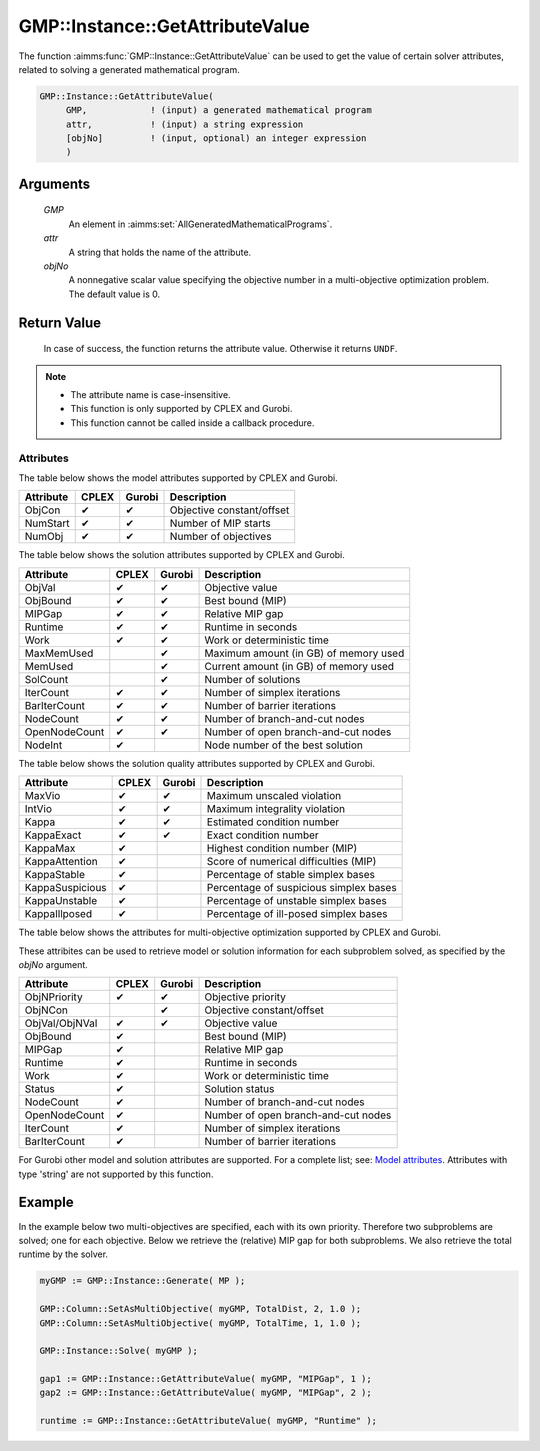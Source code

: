 .. aimms:function:: GMP::Instance::GetAttributeValue(GMP)

.. _GMP::Instance::GetAttributeValue:

GMP::Instance::GetAttributeValue
================================

The function :aimms:func:`GMP::Instance::GetAttributeValue` can be used to get the value
of certain solver attributes, related to solving a generated mathematical program.

.. code-block:: aimms

    GMP::Instance::GetAttributeValue(
         GMP,            ! (input) a generated mathematical program
         attr,           ! (input) a string expression
         [objNo]         ! (input, optional) an integer expression
         )

Arguments
---------

    *GMP*
        An element in :aimms:set:`AllGeneratedMathematicalPrograms`.

    *attr*
        A string that holds the name of the attribute.

    *objNo*
        A nonnegative scalar value specifying the objective number in a
        multi-objective optimization problem. The default value is 0.

Return Value
------------

    In case of success, the function returns the attribute value. Otherwise it returns ``UNDF``.

.. note::

    -  The attribute name is case-insensitive.

    -  This function is only supported by CPLEX and Gurobi.

    -  This function cannot be called inside a callback procedure.

Attributes
~~~~~~~~~~

| The table below shows the model attributes supported by CPLEX and Gurobi.

+-----------------+--------+--------+----------------------------------------+
| Attribute       | CPLEX  | Gurobi | Description                            |
+=================+========+========+========================================+
| ObjCon          | ✔      | ✔      | Objective constant/offset              |
+-----------------+--------+--------+----------------------------------------+
| NumStart        | ✔      | ✔      | Number of MIP starts                   |
+-----------------+--------+--------+----------------------------------------+
| NumObj          | ✔      | ✔      | Number of objectives                   |
+-----------------+--------+--------+----------------------------------------+

| The table below shows the solution attributes supported by CPLEX and Gurobi.

+-----------------+--------+--------+----------------------------------------+
| Attribute       | CPLEX  | Gurobi | Description                            |
+=================+========+========+========================================+
| ObjVal          | ✔      | ✔      | Objective value                        |
+-----------------+--------+--------+----------------------------------------+
| ObjBound        | ✔      | ✔      | Best bound (MIP)                       |
+-----------------+--------+--------+----------------------------------------+
| MIPGap          | ✔      | ✔      | Relative MIP gap                       |
+-----------------+--------+--------+----------------------------------------+
| Runtime         | ✔      | ✔      | Runtime in seconds                     |
+-----------------+--------+--------+----------------------------------------+
| Work            | ✔      | ✔      | Work or deterministic time             |
+-----------------+--------+--------+----------------------------------------+
| MaxMemUsed      |        | ✔      | Maximum amount (in GB) of memory used  |
+-----------------+--------+--------+----------------------------------------+
| MemUsed         |        | ✔      | Current amount (in GB) of memory used  |
+-----------------+--------+--------+----------------------------------------+
| SolCount        |        | ✔      | Number of solutions                    |
+-----------------+--------+--------+----------------------------------------+
| IterCount       | ✔      | ✔      | Number of simplex iterations           |
+-----------------+--------+--------+----------------------------------------+
| BarIterCount    | ✔      | ✔      | Number of barrier iterations           |
+-----------------+--------+--------+----------------------------------------+
| NodeCount       | ✔      | ✔      | Number of branch-and-cut nodes         |
+-----------------+--------+--------+----------------------------------------+
| OpenNodeCount   | ✔      | ✔      | Number of open branch-and-cut nodes    |
+-----------------+--------+--------+----------------------------------------+
| NodeInt         | ✔      |        | Node number of the best solution       |
+-----------------+--------+--------+----------------------------------------+

| The table below shows the solution quality attributes supported by CPLEX and Gurobi.

+-----------------+--------+--------+----------------------------------------+
| Attribute       | CPLEX  | Gurobi | Description                            |
+=================+========+========+========================================+
| MaxVio          | ✔      | ✔      | Maximum unscaled violation             |
+-----------------+--------+--------+----------------------------------------+
| IntVio          | ✔      | ✔      | Maximum integrality violation          |
+-----------------+--------+--------+----------------------------------------+
| Kappa           | ✔      | ✔      | Estimated condition number             |
+-----------------+--------+--------+----------------------------------------+
| KappaExact      | ✔      | ✔      | Exact condition number                 |
+-----------------+--------+--------+----------------------------------------+
| KappaMax        | ✔      |        | Highest condition number (MIP)         |
+-----------------+--------+--------+----------------------------------------+
| KappaAttention  | ✔      |        | Score of numerical difficulties (MIP)  |
+-----------------+--------+--------+----------------------------------------+
| KappaStable     | ✔      |        | Percentage of stable simplex bases     |
+-----------------+--------+--------+----------------------------------------+
| KappaSuspicious | ✔      |        | Percentage of suspicious simplex bases |
+-----------------+--------+--------+----------------------------------------+
| KappaUnstable   | ✔      |        | Percentage of unstable simplex bases   |
+-----------------+--------+--------+----------------------------------------+
| KappaIllposed   | ✔      |        | Percentage of ill-posed simplex bases  |
+-----------------+--------+--------+----------------------------------------+

| The table below shows the attributes for multi-objective optimization supported by CPLEX and Gurobi.
These attribites can be used to retrieve model or solution information for each subproblem solved,
as specified by the *objNo* argument.

+-----------------+--------+--------+----------------------------------------+
| Attribute       | CPLEX  | Gurobi | Description                            |
+=================+========+========+========================================+
| ObjNPriority    | ✔      | ✔      | Objective priority                     |
+-----------------+--------+--------+----------------------------------------+
| ObjNCon         |        | ✔      | Objective constant/offset              |
+-----------------+--------+--------+----------------------------------------+
| ObjVal/ObjNVal  | ✔      | ✔      | Objective value                        |
+-----------------+--------+--------+----------------------------------------+
| ObjBound        | ✔      |        | Best bound (MIP)                       |
+-----------------+--------+--------+----------------------------------------+
| MIPGap          | ✔      |        | Relative MIP gap                       |
+-----------------+--------+--------+----------------------------------------+
| Runtime         | ✔      |        | Runtime in seconds                     |
+-----------------+--------+--------+----------------------------------------+
| Work            | ✔      |        | Work or deterministic time             |
+-----------------+--------+--------+----------------------------------------+
| Status          | ✔      |        | Solution status                        |
+-----------------+--------+--------+----------------------------------------+
| NodeCount       | ✔      |        | Number of branch-and-cut nodes         |
+-----------------+--------+--------+----------------------------------------+
| OpenNodeCount   | ✔      |        | Number of open branch-and-cut nodes    |
+-----------------+--------+--------+----------------------------------------+
| IterCount       | ✔      |        | Number of simplex iterations           |
+-----------------+--------+--------+----------------------------------------+
| BarIterCount    | ✔      |        | Number of barrier iterations           |
+-----------------+--------+--------+----------------------------------------+

For Gurobi other model and solution attributes are supported. For a complete list; see:
`Model attributes <https://docs.gurobi.com/projects/optimizer/en/12.0/concepts/parameters/groups.html#instant-cloud>`__.
Attributes with type 'string' are not supported by this function.

Example
-------

In the example below two multi-objectives are specified, each with its own priority. Therefore
two subproblems are solved; one for each objective. Below we retrieve the (relative) MIP gap
for both subproblems. We also retrieve the total runtime by the solver.

.. code-block:: aimms

    myGMP := GMP::Instance::Generate( MP );

    GMP::Column::SetAsMultiObjective( myGMP, TotalDist, 2, 1.0 );
    GMP::Column::SetAsMultiObjective( myGMP, TotalTime, 1, 1.0 );

    GMP::Instance::Solve( myGMP );
    
    gap1 := GMP::Instance::GetAttributeValue( myGMP, "MIPGap", 1 );
    gap2 := GMP::Instance::GetAttributeValue( myGMP, "MIPGap", 2 );
    
    runtime := GMP::Instance::GetAttributeValue( myGMP, "Runtime" );

.. seealso::

    The routines :aimms:func:`GMP::Instance::Generate`, :aimms:func:`GMP::Instance::Solve`,
    :aimms:func:`GMP::Column::SetAsMultiObjective` and :aimms:func:`GMP::SolverSession::GetAttributeValue`.
